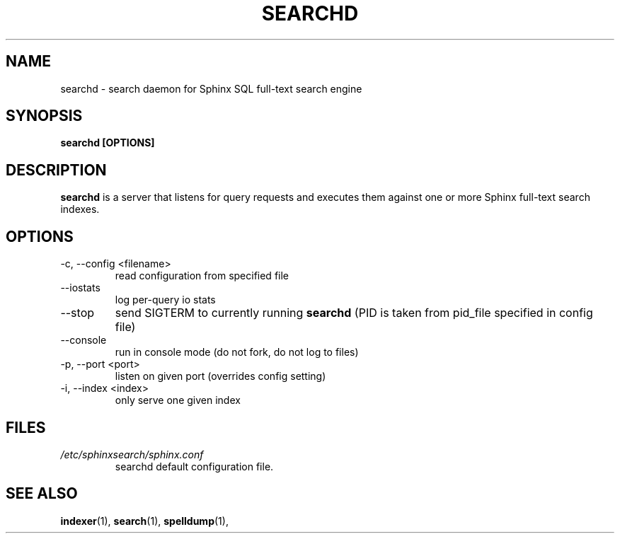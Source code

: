 .TH SEARCHD 1 "2008-12-12" GNU "Sphinx SQL full-text search engine"

.SH NAME
searchd \- search daemon for Sphinx SQL full-text search engine

.SH SYNOPSIS
.B searchd [OPTIONS]

.SH DESCRIPTION
.B searchd
is a server that listens for query requests and executes them against one or
more Sphinx full-text search indexes.

.SH OPTIONS
.TP
\-c, --config <filename>
read configuration from specified file

.TP
\--iostats
log per-query io stats

.TP
\--stop
send SIGTERM to currently running 
.B searchd 
(PID is taken from pid_file specified
in config file)

.TP
\--console
run in console mode (do not fork, do not log to files)

.TP
\-p, --port <port>
listen on given port (overrides config setting)

.TP
\-i, --index <index>
only serve one given index

.SH FILES
.I /etc/sphinxsearch/sphinx.conf
.RS
searchd default configuration file.

.SH SEE ALSO
.BR indexer (1),
.BR search (1),
.BR spelldump (1),
